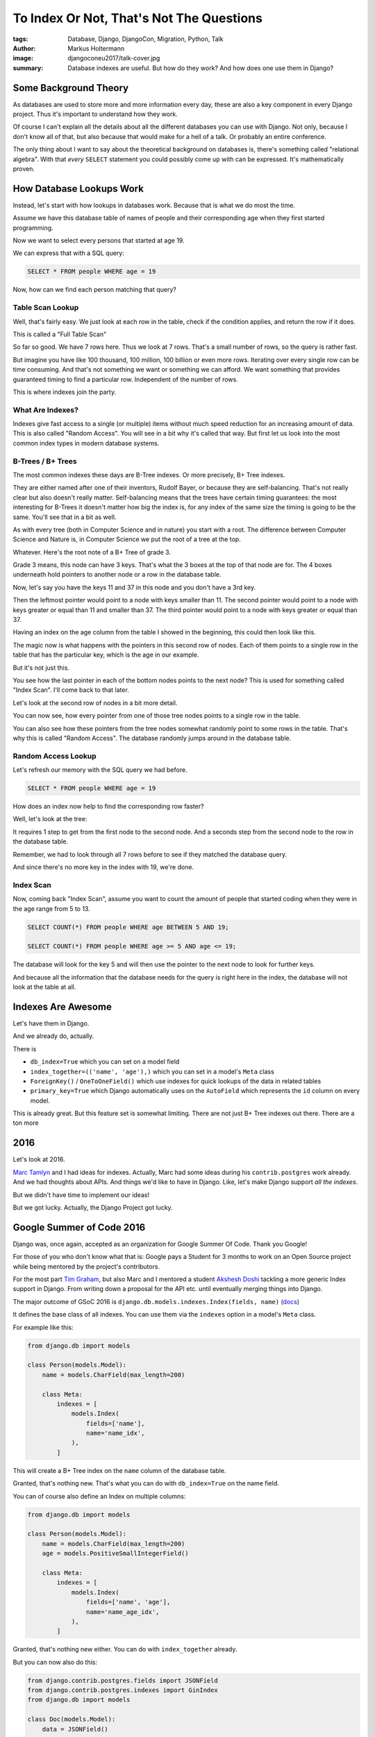 =========================================
To Index Or Not, That's Not The Questions
=========================================

:tags: Database, Django, DjangoCon, Migration, Python, Talk
:author: Markus Holtermann
:image: djangoconeu2017/talk-cover.jpg
:summary: Database indexes are useful. But how do they work? And how does one
   use them in Django?


.. image:: /images/djangoconeu2017/logo.png
   :align: right
   :alt: DjangoCon Europe 2017 -- Florence
   :class: margin-left

Some Background Theory
======================

As databases are used to store more and more information every day, these are
also a key component in every Django project. Thus it's important to understand
how they work.

Of course I can't explain all the details about all the different databases you
can use with Django. Not only, because I don't know all of that, but also
because that would make for a hell of a talk. Or probably an entire conference.

The only thing about I want to say about the theoretical background on
databases is, there's something called "relational algebra". With that *every*
``SELECT`` statement you could possibly come up with can be expressed. It's
mathematically proven.

How Database Lookups Work
=========================

Instead, let's start with how lookups in databases work. Because that is what
we do most the time.

Assume we have this database table of names of people and their corresponding
age when they first started programming.

Now we want to select every persons that started at age 19.

.. image:: /images/djangoconeu2017/slide05.png
   :alt: Initial table

We can express that with a SQL query:

.. code-block:: sql

   SELECT * FROM people WHERE age = 19

Now, how can we find each person matching that query?

Table Scan Lookup
-----------------

Well, that's fairly easy. We just look at each row in the table, check if the
condition applies, and return the row if it does.

This is called a "Full Table Scan"

So far so good. We have 7 rows here. Thus we look at 7 rows. That's a small
number of rows, so the query is rather fast.

.. image:: /images/djangoconeu2017/slide07.png
   :alt: Full table scan

But imagine you have like 100 thousand, 100 million, 100 billion or even more
rows. Iterating over every single row can be time consuming. And that's not
something we want or something we can afford. We want something that provides
guaranteed timing to find a particular row. Independent of the number of rows.

This is where indexes join the party.

What Are Indexes?
-----------------

Indexes give fast access to a single (or multiple) items without much speed
reduction for an increasing amount of data. This is also called "Random
Access". You will see in a bit why it's called that way. But first let us look
into the most common index types in modern database systems.

B-Trees / B+ Trees
------------------

The most common indexes these days are B-Tree indexes. Or more precisely, B+
Tree indexes.

They are either named after one of their inventors, Rudolf Bayer, or because
they are self-balancing. That's not really clear but also doesn't really
matter. Self-balancing means that the trees have certain timing guarantees: the
most interesting for B-Trees it doesn't matter how big the index is, for any
index of the same size the timing is going to be the same. You'll see that in a
bit as well.

As with every tree (both in Computer Science and in nature) you start with a
root. The difference between Computer Science and Nature is, in Computer
Science we put the root of a tree at the top.

Whatever. Here's the root note of a B+ Tree of grade 3.

.. image:: /images/djangoconeu2017/slide10.png
   :alt: B+ Tree root node

Grade 3 means, this node can have 3 keys. That's what the 3 boxes at the top of
that node are for. The 4 boxes underneath hold pointers to another node or a
row in the database table.

Now, let's say you have the keys 11 and 37 in this node and you don't have a
3rd key.

.. image:: /images/djangoconeu2017/slide11.png
   :alt: B+ Tree filled root node

Then the leftmost pointer would point to a node with keys smaller than 11. The
second pointer would point to a node with keys greater or equal than 11 and
smaller than 37. The third pointer would point to a node with keys greater or
equal than 37.

Having an index on the age column from the table I showed in the beginning,
this could then look like this.

.. image:: /images/djangoconeu2017/slide12.png
   :alt: B+ Tree filled leaf nodes

The magic now is what happens with the pointers in this second row of nodes.
Each of them points to a single row in the table that has the particular key,
which is the age in our example.

.. image:: /images/djangoconeu2017/slide13.png
   :alt: B+ Tree leaf node pointers

But it's not just this.

.. image:: /images/djangoconeu2017/slide14.png
   :alt: B+ Tree leaf node pointers to next node

You see how the last pointer in each of the bottom nodes points to the next
node? This is used for something called "Index Scan". I'll come back to that
later.

Let's look at the second row of nodes in a bit more detail.

.. image:: /images/djangoconeu2017/slide15.png
   :alt: B+ Tree leaf node pointers to table rows

You can now see, how every pointer from one of those tree nodes points to a
single row in the table.

You can also see how these pointers from the tree nodes somewhat randomly point
to some rows in the table. That's why this is called "Random Access". The
database randomly jumps around in the database table.

Random Access Lookup
--------------------

Let's refresh our memory with the SQL query we had before.

.. code-block:: sql

   SELECT * FROM people WHERE age = 19

How does an index now help to find the corresponding row faster?

Well, let's look at the tree:

.. image:: /images/djangoconeu2017/slide17.png
   :alt: B+ Tree random access

It requires 1 step to get from the first node to the second node. And a seconds
step from the second node to the row in the database table.

Remember, we had to look through all 7 rows before to see if they matched the
database query.

And since there's no more key in the index with 19, we're done.

Index Scan
----------

Now, coming back "Index Scan", assume you want to count the amount of people
that started coding when they were in the age range from 5 to 13.

.. code-block:: sql

   SELECT COUNT(*) FROM people WHERE age BETWEEN 5 AND 19;

   SELECT COUNT(*) FROM people WHERE age >= 5 AND age <= 19;

The database will look for the key 5 and will then use the pointer to the next
node to look for further keys.

.. image:: /images/djangoconeu2017/slide19.png
   :alt: B+ Tree index scan

And because all the information that the database needs for the query is right
here in the index, the database will not look at the table at all.

Indexes Are Awesome
===================

Let's have them in Django.

And we already do, actually.


There is

- ``db_index=True`` which you can set on a model field
- ``index_together=(('name', 'age'),)`` which you can set in a model's ``Meta``
  class
- ``ForeignKey()`` / ``OneToOneField()`` which use indexes for quick lookups of
  the data in related tables
- ``primary_key=True`` which Django automatically uses on the ``AutoField``
  which represents the ``id`` column on every model.

This is already great. But this feature set is somewhat limiting. There are not
just B+ Tree indexes out there. There are a ton more

2016
====

Let's look at 2016.

`Marc Tamlyn <https://github.com/mjtamlyn>`_ and I had ideas for indexes.
Actually, Marc had some ideas during his ``contrib.postgres`` work already. And
we had thoughts about APIs. And things we'd like to have in Django. Like, let's
make Django support *all the indexes*.

But we didn't have time to implement our ideas!

But we got lucky. Actually, the Django Project got lucky.

Google Summer of Code 2016
==========================

Django was, once again, accepted as an organization for Google Summer Of Code.
Thank you Google!

For those of you who don't know what that is: Google pays a Student for 3
months to work on an Open Source project while being mentored by the project's
contributors.

For the most part `Tim Graham <https://github.com/timgraham>`_, but also Marc
and I mentored a student `Akshesh Doshi <https://github.com/akki>`_ tackling a
more generic Index support in Django. From writing down a proposal for the API
etc. until eventually merging things into Django.

The major outcome of GSoC 2016 is ``django.db.models.indexes.Index(fields,
name)`` (`docs
<https://docs.djangoproject.com/en/1.11/ref/models/indexes/#django.db.models.Index>`_)

It defines the base class of all indexes. You can use them via the ``indexes``
option in a model's ``Meta`` class.

For example like this:

.. code-block:: Python

   from django.db import models

   class Person(models.Model):
       name = models.CharField(max_length=200)

       class Meta:
           indexes = [
               models.Index(
                   fields=['name'],
                   name='name_idx',
               ),
           ]

This will create a B+ Tree index on the ``name`` column of the database table.

Granted, that's nothing new. That's what you can do with ``db_index=True`` on
the name field.

You can of course also define an Index on multiple columns:

.. code-block:: Python

   from django.db import models

   class Person(models.Model):
       name = models.CharField(max_length=200)
       age = models.PositiveSmallIntegerField()

       class Meta:
           indexes = [
               models.Index(
                   fields=['name', 'age'],
                   name='name_age_idx',
               ),
           ]

Granted, that's nothing new either. You can do with ``index_together`` already.

But you can now also do this:

.. code-block:: python

   from django.contrib.postgres.fields import JSONField
   from django.contrib.postgres.indexes import GinIndex
   from django.db import models

   class Doc(models.Model):
       data = JSONField()

       class Meta:
           indexes = [
               GinIndex(
                   fields=['data'],
                   name='data_gin',
               ),
           ]

Define a ``GinIndex``. That's something PostgreSQL specific. But it's something
you could not do before. At least not reliably without too much pain.

A GinIndex can be used to index the key values inside a JSON blob. So you could
filter for rows in a table where the key in a JSONB field maps to a particular
value. That's like the "NoSQL 1-0-1".

Another built-in index type that ships with Django 1.11 is ``BrinIndex`` which,
simply put, can allow for much faster computation of aggregations. Such as,
finding the last time each article was purchased.

And because Indexes are parts of the database schema, they are obviously
tracked through migrations. Thus the index is created when you run ``python
manage.py migrate``:

.. code-block:: sql

   BEGIN;
   --
   -- Create model Doc
   --
   CREATE TABLE "someapp_doc" (
       "id" serial NOT NULL PRIMARY KEY,
       "data" jsonb NOT NULL);
   --
   -- Create index data_gin on field(s) data of model doc
   --
   CREATE INDEX "data_gin" ON "someapp_doc" USING gin ("data");
   COMMIT;

Feature ideas
=============

Great.

That's what is in Django 1.11 which was released `yesterday
<https://www.djangoproject.com/weblog/2017/apr/04/django-111-released/>`_.

But what's out there to come for Django 2.0?

What's on the horizon?

What do we want to have eventually?


Functional Indexes
------------------

They are useful in all kinds of situations where you don't want to index on the
raw value but e.g. on a variation of it, such as lower-case of a string. I'm
already working on that. I'm not quite there yet. I'd love some help from
people understanding the expressions API.

.. code-block:: python

   from django.db import models

   class Author(models.Model):
       name = models.CharField(max_length=200)

       class Meta:
           indexes = [
              FuncIndex(
                   expression=Lower('name'),
                   name='name_lower_idx',
               ),
           ]

``db_index=<IndexClass>``
-------------------------

Using indexes for a single column can be cumbersome as you've seen before.
Thus, let's support Index classes as an attribute to ``db_index``.

.. code-block:: python

   from django.db import models

   class Author(models.Model):
       name = models.CharField(
           max_length=200,
           db_index=HashIndex
       )

``Field.default_index_class``
-----------------------------

Having a B+ Tree for some fields doesn't make sense. As previously shown, there
is a ``GinIndex`` that's perfect for ``JSONField``. Why not have a
``default_index_class`` per field class that's being used when
``db_index=True``?

.. code-block:: python

   from django.contrib.postgres.fields import JSONField
   from django.contrib.postgres.indexes import GinIndex
   from django.db import models

   # Somewhere in Django’s JSONField implementation:
   # JSONField.default_index_class = GinIndex

   class Document(models.Model):
       data = JSONField(db_index=True)

Refactor ``index_together`` and ``db_index``
--------------------------------------------

This one is more under the hood than user facing:

It would probably make sense for ``db_index`` and ``index_together`` to use
``Model._meta.indexes`` internally, I could imagine. That's something to
investigate.

``GiSTIndex``
-------------

There's a ``GiSTIndex`` in PostgreSQL that can be used for geo-spacial queries,
such as "give me all points that have a maximum distance of 10 to a given
point". It's not in Django 1.11. I don't know why, but I guess because nobody
added it.

Sprints
-------

And speaking about all these features, there are Sprints on Thursday and
Friday. I hope you are staying and join us.

Talk to me or anybody else on the core team or any other attendee if you want
to work on any of those tickets. Some of those ideas still need tickets in our
`issue tracker <https://code.djangoproject.com/>`_. And some also probably need
some discussion on the `django-developers mailing list
<https://groups.google.com/forum/#!forum/django-developers>`_. Now is the time
to get these discussions starting if you want to have any of this in Django
2.0.

On that note, keep in mind that Django 2.0 will not support Python 2 anymore!

Resources
=========

* `Slides <https://speakerdeck.com/markush/to-index-or-not-thats-not-the-question-djangocon-europe-2017>`_
